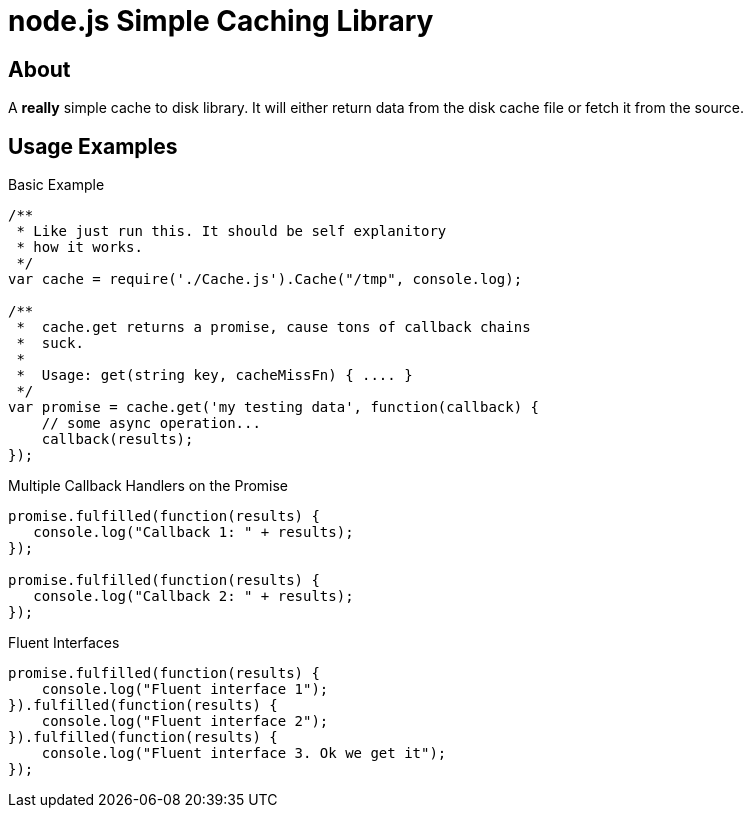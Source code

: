 node.js Simple Caching Library
==============================

About
-----
A *really* simple cache to disk library. It will either return data from the 
disk cache file or fetch it from the source. 

Usage Examples
--------------

.Basic Example
[source,javascript]
----
/**
 * Like just run this. It should be self explanitory 
 * how it works. 
 */
var cache = require('./Cache.js').Cache("/tmp", console.log);

/**
 *  cache.get returns a promise, cause tons of callback chains
 *  suck. 
 *  
 *  Usage: get(string key, cacheMissFn) { .... }
 */ 
var promise = cache.get('my testing data', function(callback) {
    // some async operation... 
    callback(results);    
});
----

.Multiple Callback Handlers on the Promise
[source,javascript]
----
promise.fulfilled(function(results) {
   console.log("Callback 1: " + results);
});

promise.fulfilled(function(results) {
   console.log("Callback 2: " + results);
});
----

.Fluent Interfaces
[source,javascript]
----
promise.fulfilled(function(results) {
    console.log("Fluent interface 1");
}).fulfilled(function(results) {
    console.log("Fluent interface 2");
}).fulfilled(function(results) {
    console.log("Fluent interface 3. Ok we get it");
});
----
